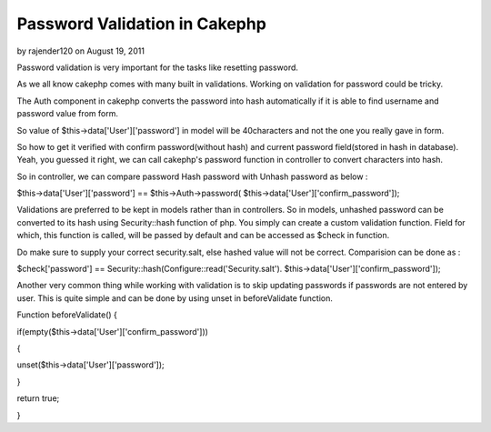 Password Validation in Cakephp
==============================

by rajender120 on August 19, 2011

Password validation is very important for the tasks like resetting
password.

As we all know cakephp comes with many built in validations. Working
on validation for password could be tricky.

The Auth component in cakephp converts the password into hash
automatically if it is able to find username and password value from
form.

So value of $this->data['User']['password'] in model will be
40characters and not the one you really gave in form.

So how to get it verified with confirm password(without hash) and
current password field(stored in hash in database). Yeah, you guessed
it right, we can call cakephp's password function in controller to
convert characters into hash.

So in controller, we can compare password Hash password with Unhash
password as below :

$this->data['User']['password'] == $this->Auth->password(
$this->data['User']['confirm_password']);

Validations are preferred to be kept in models rather than in
controllers. So in models, unhashed password can be converted to its
hash using Security::hash function of php. You simply can create a
custom validation function. Field for which, this function is called,
will be passed by default and can be accessed as $check in function.

Do make sure to supply your correct security.salt, else hashed value
will not be correct. Comparision can be done as :

$check['password'] == Security::hash(Configure::read('Security.salt').
$this->data['User']['confirm_password']);

Another very common thing while working with validation is to skip
updating passwords if passwords are not entered by user. This is quite
simple and can be done by using unset in beforeValidate function.

Function beforeValidate() {

if(empty($this->data['User']['confirm_password']))

{

unset($this->data['User']['password']);

}

return true;

}


.. meta::
    :title: Password Validation in Cakephp
    :description: CakePHP Article related to Auth,validation,password,Unset,Articles
    :keywords: Auth,validation,password,Unset,Articles
    :copyright: Copyright 2011 rajender120
    :category: articles

